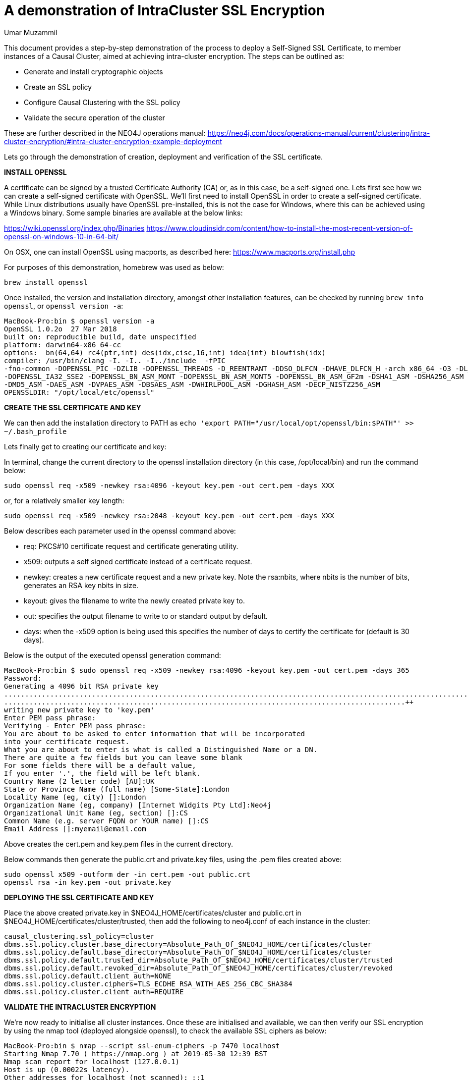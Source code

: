 = A demonstration of IntraCluster SSL Encryption
:slug: a-demonstration-of-intracluster-ssl-encryption
:author: Umar Muzammil
:category: cluster
:tags: ssl, tls, certificate, causal-cluster, encryption
:neo4j-versions: 3.4, 3.5
:public:

This document provides a step-by-step demonstration of the process to deploy a Self-Signed SSL Certificate, to member 
instances of a Causal Cluster, aimed at achieving intra-cluster encryption. The steps can be outlined as:

	•	Generate and install cryptographic objects
	•	Create an SSL policy
	•	Configure Causal Clustering with the SSL policy
	•	Validate the secure operation of the cluster
 
These are further described in the NEO4J operations manual:
https://neo4j.com/docs/operations-manual/current/clustering/intra-cluster-encryption/#intra-cluster-encryption-example-deployment

Lets go through the demonstration of creation, deployment and verification of the SSL certificate.

*INSTALL OPENSSL*

A certificate can be signed by a trusted Certificate Authority (CA) or, as in this case, be a self-signed one. Lets first 
see how we can create a self-signed certificate with OpenSSL. We'll first need to install OpenSSL in order to create a 
self-signed certificate. While Linux distributions usually have OpenSSL pre-installed, this is not the case for Windows, 
where this can be achieved using a Windows binary. Some sample binaries are available at the below links:

https://wiki.openssl.org/index.php/Binaries
https://www.cloudinsidr.com/content/how-to-install-the-most-recent-version-of-openssl-on-windows-10-in-64-bit/


On OSX, one can install OpenSSL using macports, as described here: https://www.macports.org/install.php

For purposes of this demonstration, homebrew was used as below:

----
brew install openssl
----

Once installed, the version and installation directory, amongst other installation features, can be checked by running `brew info openssl`,
or `openssl version -a`:

----
MacBook-Pro:bin $ openssl version -a
OpenSSL 1.0.2o  27 Mar 2018
built on: reproducible build, date unspecified
platform: darwin64-x86_64-cc
options:  bn(64,64) rc4(ptr,int) des(idx,cisc,16,int) idea(int) blowfish(idx) 
compiler: /usr/bin/clang -I. -I.. -I../include  -fPIC 
-fno-common -DOPENSSL_PIC -DZLIB -DOPENSSL_THREADS -D_REENTRANT -DDSO_DLFCN -DHAVE_DLFCN_H -arch x86_64 -O3 -DL_ENDIAN -Wall
-DOPENSSL_IA32_SSE2 -DOPENSSL_BN_ASM_MONT -DOPENSSL_BN_ASM_MONT5 -DOPENSSL_BN_ASM_GF2m -DSHA1_ASM -DSHA256_ASM -DSHA512_ASM
-DMD5_ASM -DAES_ASM -DVPAES_ASM -DBSAES_ASM -DWHIRLPOOL_ASM -DGHASH_ASM -DECP_NISTZ256_ASM
OPENSSLDIR: "/opt/local/etc/openssl"
----

*CREATE THE SSL CERTIFICATE AND KEY*

We can then add the installation directory to PATH as `echo 'export PATH="/usr/local/opt/openssl/bin:$PATH"' >> ~/.bash_profile` 

Lets finally get to creating our certificate and key:

In terminal, change the current directory to the openssl installation directory (in this case, /opt/local/bin) and run the 
command below:

----
sudo openssl req -x509 -newkey rsa:4096 -keyout key.pem -out cert.pem -days XXX
----
or, for a relatively smaller key length:
----
sudo openssl req -x509 -newkey rsa:2048 -keyout key.pem -out cert.pem -days XXX
----

Below describes each parameter used in the openssl command above:

- req: PKCS#10 certificate request and certificate generating utility.
- x509: outputs a self signed certificate instead of a certificate request.
- newkey: creates a new certificate request and a new private key. Note the rsa:nbits, where nbits is the number of bits, 
generates an RSA key nbits in size.
- keyout: gives the filename to write the newly created private key to.
- out: specifies the output filename to write to or standard output by default.
- days: when the -x509 option is being used this specifies the number of days to certify the certificate for (default is 30 days).

Below is the output of the executed openssl generation command:

----
MacBook-Pro:bin $ sudo openssl req -x509 -newkey rsa:4096 -keyout key.pem -out cert.pem -days 365
Password:
Generating a 4096 bit RSA private key
..................................................................................................................................................++
................................................................................................++
writing new private key to 'key.pem'
Enter PEM pass phrase:
Verifying - Enter PEM pass phrase:
You are about to be asked to enter information that will be incorporated
into your certificate request.
What you are about to enter is what is called a Distinguished Name or a DN.
There are quite a few fields but you can leave some blank
For some fields there will be a default value,
If you enter '.', the field will be left blank.
Country Name (2 letter code) [AU]:UK
State or Province Name (full name) [Some-State]:London
Locality Name (eg, city) []:London
Organization Name (eg, company) [Internet Widgits Pty Ltd]:Neo4j
Organizational Unit Name (eg, section) []:CS
Common Name (e.g. server FQDN or YOUR name) []:CS
Email Address []:myemail@email.com
----

Above creates the cert.pem and key.pem files in the current directory. 

Below commands then generate the public.crt and private.key files, using the .pem files created above:

----
sudo openssl x509 -outform der -in cert.pem -out public.crt
openssl rsa -in key.pem -out private.key
----

*DEPLOYING THE SSL CERTIFICATE AND KEY*

Place the above created private.key in $NEO4J_HOME/certificates/cluster and public.crt in $NEO4J_HOME/certificates/cluster/trusted, 
then add the following to neo4j.conf of each instance in the cluster:

----
causal_clustering.ssl_policy=cluster
dbms.ssl.policy.cluster.base_directory=Absolute_Path_Of_$NEO4J_HOME/certificates/cluster
dbms.ssl.policy.default.base_directory=Absolute_Path_Of_$NEO4J_HOME/certificates/cluster
dbms.ssl.policy.default.trusted_dir=Absolute_Path_Of_$NEO4J_HOME/certificates/cluster/trusted
dbms.ssl.policy.default.revoked_dir=Absolute_Path_Of_$NEO4J_HOME/certificates/cluster/revoked
dbms.ssl.policy.default.client_auth=NONE
dbms.ssl.policy.cluster.ciphers=TLS_ECDHE_RSA_WITH_AES_256_CBC_SHA384
dbms.ssl.policy.cluster.client_auth=REQUIRE
----

*VALIDATE THE INTRACLUSTER ENCRYPTION*

We're now ready to initialise all cluster instances. Once these are initialised and available, we can then verify our SSL encryption
by using the nmap tool (deployed alongside openssl), to check the available SSL ciphers as below:

----
MacBook-Pro:bin $ nmap --script ssl-enum-ciphers -p 7470 localhost
Starting Nmap 7.70 ( https://nmap.org ) at 2019-05-30 12:39 BST
Nmap scan report for localhost (127.0.0.1)
Host is up (0.00022s latency).
Other addresses for localhost (not scanned): ::1

PORT     STATE SERVICE
7470/tcp open  unknown
| ssl-enum-ciphers: 
|   TLSv1.2: 
|     ciphers: 
|       TLS_ECDHE_RSA_WITH_AES_256_CBC_SHA384 (secp256r1) - A
|       TLS_RSA_WITH_AES_256_CBC_SHA256 (rsa 2048) - A
|       TLS_DHE_RSA_WITH_AES_256_CBC_SHA256 (dh 2048) - A
|       TLS_ECDHE_RSA_WITH_AES_128_CBC_SHA256 (secp256r1) - A
|       TLS_RSA_WITH_AES_128_CBC_SHA256 (rsa 2048) - A
|       TLS_DHE_RSA_WITH_AES_128_CBC_SHA256 (dh 2048) - A
|       TLS_ECDHE_RSA_WITH_AES_256_GCM_SHA384 (secp256r1) - A
|       TLS_RSA_WITH_AES_256_GCM_SHA384 (rsa 2048) - A
|       TLS_DHE_RSA_WITH_AES_256_GCM_SHA384 (dh 2048) - A
|       TLS_ECDHE_RSA_WITH_AES_128_GCM_SHA256 (secp256r1) - A
|       TLS_RSA_WITH_AES_128_GCM_SHA256 (rsa 2048) - A
|       TLS_DHE_RSA_WITH_AES_128_GCM_SHA256 (dh 2048) - A
|     compressors: 
|       NULL
|     cipher preference: server
|_  least strength: A

Nmap done: 1 IP address (1 host up) scanned in 0.54 seconds

----

Where port 7470 in this case is the `dbms.connector.https.advertised_address:port`. An additional confirmation would be to find debug messages
similar to the following, in the Neo4j debug.log:

----
2019-05-30 11:34:47.666+0000 DEBUG [io.netty.handler.codec.http.websocketx.WebSocket08FrameDecoder] Decoding WebSocket Frame opCode=2
2019-05-30 11:34:47.666+0000 DEBUG [io.netty.handler.codec.http.websocketx.WebSocket08FrameDecoder] Decoding WebSocket Frame length=101
2019-05-30 11:34:47.666+0000 DEBUG [io.netty.handler.codec.http.websocketx.WebSocket08FrameDecoder] Decoding WebSocket Frame opCode=2
2019-05-30 11:34:47.666+0000 DEBUG [io.netty.handler.codec.http.websocketx.WebSocket08FrameDecoder] Decoding WebSocket Frame length=943
2019-05-30 11:34:47.695+0000 DEBUG [io.netty.handler.codec.http.websocketx.WebSocket08FrameEncoder] Encoding WebSocket Frame opCode=2 length=8298
2019-05-30 11:34:47.695+0000 DEBUG [io.netty.handler.codec.http.websocketx.WebSocket08FrameEncoder] Encoding WebSocket Frame opCode=2 length=114435
2019-05-30 11:34:47.695+0000 DEBUG [io.netty.handler.codec.http.websocketx.WebSocket08FrameEncoder] Encoding WebSocket Frame opCode=2 length=2730
2019-05-30 11:34:47.696+0000 DEBUG [io.netty.handler.codec.http.websocketx.WebSocket08FrameEncoder] Encoding WebSocket Frame opCode=2 length=31010
2019-05-30 11:34:47.696+0000 DEBUG [io.netty.handler.codec.http.websocketx.WebSocket08FrameEncoder] Encoding WebSocket Frame opCode=2 length=113
----

References:
https://neo4j.com/docs/operations-manual/current/security/ssl-framework/#term-ssl-cryptographic-objects
https://www.macports.org/install.php
https://wiki.openssl.org/index.php/Binaries
https://www.cloudinsidr.com/content/how-to-install-the-most-recent-version-of-openssl-on-windows-10-in-64-bit/
